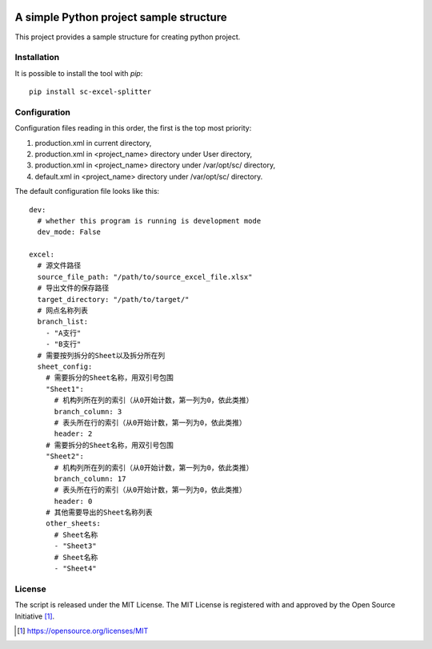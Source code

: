 .. image:: https://badge.fury.io/py/sc-excel-splitter.svg
    :target: https://badge.fury.io/py/sc-excel-splitter
.. image:: https://img.shields.io/pypi/pyversions/sc-excel-splitter
    :alt: PyPI - Python Version

A simple Python project sample structure
========================================

This project provides a sample structure for creating python project.


Installation
------------

It is possible to install the tool with `pip`::

    pip install sc-excel-splitter

Configuration
-------------

Configuration files reading in this order, the first is the top most priority:

#. production.xml in current directory,
#. production.xml in <project_name> directory under User directory,
#. production.xml in <project_name> directory under /var/opt/sc/ directory,
#. default.xml in <project_name> directory under /var/opt/sc/ directory.

The default configuration file looks like this::

    dev:
      # whether this program is running is development mode
      dev_mode: False

    excel:
      # 源文件路径
      source_file_path: "/path/to/source_excel_file.xlsx"
      # 导出文件的保存路径
      target_directory: "/path/to/target/"
      # 网点名称列表
      branch_list:
        - "A支行"
        - "B支行"
      # 需要按列拆分的Sheet以及拆分所在列
      sheet_config:
        # 需要拆分的Sheet名称，用双引号包围
        "Sheet1":
          # 机构列所在列的索引（从0开始计数，第一列为0，依此类推）
          branch_column: 3
          # 表头所在行的索引（从0开始计数，第一列为0，依此类推）
          header: 2
        # 需要拆分的Sheet名称，用双引号包围
        "Sheet2":
          # 机构列所在列的索引（从0开始计数，第一列为0，依此类推）
          branch_column: 17
          # 表头所在行的索引（从0开始计数，第一列为0，依此类推）
          header: 0
        # 其他需要导出的Sheet名称列表
        other_sheets:
          # Sheet名称
          - "Sheet3"
          # Sheet名称
          - "Sheet4"

License
-------

The script is released under the MIT License.  The MIT License is registered
with and approved by the Open Source Initiative [1]_.

.. [1] https://opensource.org/licenses/MIT
